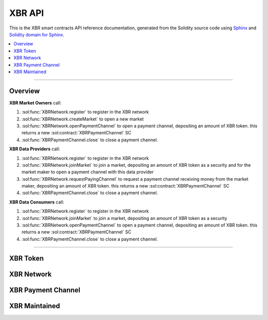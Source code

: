 .. _XBRAPI:

XBR API
=======

This is the XBR smart contracts API reference documentation, generated from the Solidity source code
using `Sphinx <http://www.sphinx-doc.org>`_ and `Solidity domain for Sphinx <https://solidity-domain-for-sphinx.readthedocs.io>`_.

.. contents:: :local:

----------


Overview
--------

**XBR Market Owners** call:

1. :sol:func:`XBRNetwork.register` to register in the XBR network
2. :sol:func:`XBRNetwork.createMarket` to open a new market
3. :sol:func:`XBRNetwork.openPaymentChannel` to open a payment channel, depositing an amount of XBR token. this returns a new :sol:contract:`XBRPaymentChannel` SC
4. :sol:func:`XBRPaymentChannel.close` to close a payment channel.


**XBR Data Providers** call:

1. :sol:func:`XBRNetwork.register` to register in the XBR network
2. :sol:func:`XBRNetwork.joinMarket` to join a market, depositing an amount of XBR token as a security and for the market maker to open a payment channel with this data provider
3. :sol:func:`XBRNetwork.requestPayingChannel` to request a payment channel receiving money from the market maker, depositing an amount of XBR token. this returns a new :sol:contract:`XBRPaymentChannel` SC
4. :sol:func:`XBRPaymentChannel.close` to close a payment channel.


**XBR Data Consumers** call:

1. :sol:func:`XBRNetwork.register` to register in the XBR network
2. :sol:func:`XBRNetwork.joinMarket` to join a market, depositing an amount of XBR token as a security
3. :sol:func:`XBRNetwork.openPaymentChannel` to open a payment channel, depositing an amount of XBR token. this returns a new :sol:contract:`XBRPaymentChannel` SC
4. :sol:func:`XBRPaymentChannel.close` to close a payment channel.

.. thumbnail:: /_static/gen/xbr_consumer_interactions.svg

----------


XBR Token
---------

.. autosolcontract:: XBRToken
    :members:
        INITIAL_SUPPLY,
        constructor


XBR Network
-----------

.. autosolcontract:: XBRNetwork
    :members:


XBR Payment Channel
-------------------

.. autosolcontract:: XBRPaymentChannel
    :members:


XBR Maintained
--------------

.. autosolcontract:: XBRMaintained
    :members:
        MaintainerAdded,
        MaintainerRemoved,
        onlyMaintainer,
        isMaintainer,
        addMaintainer,
        renounceMaintainer
